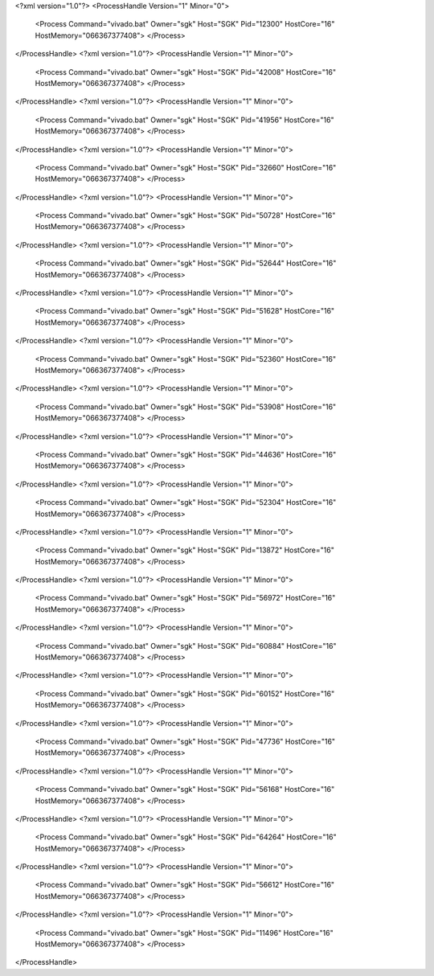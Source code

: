 <?xml version="1.0"?>
<ProcessHandle Version="1" Minor="0">
    <Process Command="vivado.bat" Owner="sgk" Host="SGK" Pid="12300" HostCore="16" HostMemory="066367377408">
    </Process>
</ProcessHandle>
<?xml version="1.0"?>
<ProcessHandle Version="1" Minor="0">
    <Process Command="vivado.bat" Owner="sgk" Host="SGK" Pid="42008" HostCore="16" HostMemory="066367377408">
    </Process>
</ProcessHandle>
<?xml version="1.0"?>
<ProcessHandle Version="1" Minor="0">
    <Process Command="vivado.bat" Owner="sgk" Host="SGK" Pid="41956" HostCore="16" HostMemory="066367377408">
    </Process>
</ProcessHandle>
<?xml version="1.0"?>
<ProcessHandle Version="1" Minor="0">
    <Process Command="vivado.bat" Owner="sgk" Host="SGK" Pid="32660" HostCore="16" HostMemory="066367377408">
    </Process>
</ProcessHandle>
<?xml version="1.0"?>
<ProcessHandle Version="1" Minor="0">
    <Process Command="vivado.bat" Owner="sgk" Host="SGK" Pid="50728" HostCore="16" HostMemory="066367377408">
    </Process>
</ProcessHandle>
<?xml version="1.0"?>
<ProcessHandle Version="1" Minor="0">
    <Process Command="vivado.bat" Owner="sgk" Host="SGK" Pid="52644" HostCore="16" HostMemory="066367377408">
    </Process>
</ProcessHandle>
<?xml version="1.0"?>
<ProcessHandle Version="1" Minor="0">
    <Process Command="vivado.bat" Owner="sgk" Host="SGK" Pid="51628" HostCore="16" HostMemory="066367377408">
    </Process>
</ProcessHandle>
<?xml version="1.0"?>
<ProcessHandle Version="1" Minor="0">
    <Process Command="vivado.bat" Owner="sgk" Host="SGK" Pid="52360" HostCore="16" HostMemory="066367377408">
    </Process>
</ProcessHandle>
<?xml version="1.0"?>
<ProcessHandle Version="1" Minor="0">
    <Process Command="vivado.bat" Owner="sgk" Host="SGK" Pid="53908" HostCore="16" HostMemory="066367377408">
    </Process>
</ProcessHandle>
<?xml version="1.0"?>
<ProcessHandle Version="1" Minor="0">
    <Process Command="vivado.bat" Owner="sgk" Host="SGK" Pid="44636" HostCore="16" HostMemory="066367377408">
    </Process>
</ProcessHandle>
<?xml version="1.0"?>
<ProcessHandle Version="1" Minor="0">
    <Process Command="vivado.bat" Owner="sgk" Host="SGK" Pid="52304" HostCore="16" HostMemory="066367377408">
    </Process>
</ProcessHandle>
<?xml version="1.0"?>
<ProcessHandle Version="1" Minor="0">
    <Process Command="vivado.bat" Owner="sgk" Host="SGK" Pid="13872" HostCore="16" HostMemory="066367377408">
    </Process>
</ProcessHandle>
<?xml version="1.0"?>
<ProcessHandle Version="1" Minor="0">
    <Process Command="vivado.bat" Owner="sgk" Host="SGK" Pid="56972" HostCore="16" HostMemory="066367377408">
    </Process>
</ProcessHandle>
<?xml version="1.0"?>
<ProcessHandle Version="1" Minor="0">
    <Process Command="vivado.bat" Owner="sgk" Host="SGK" Pid="60884" HostCore="16" HostMemory="066367377408">
    </Process>
</ProcessHandle>
<?xml version="1.0"?>
<ProcessHandle Version="1" Minor="0">
    <Process Command="vivado.bat" Owner="sgk" Host="SGK" Pid="60152" HostCore="16" HostMemory="066367377408">
    </Process>
</ProcessHandle>
<?xml version="1.0"?>
<ProcessHandle Version="1" Minor="0">
    <Process Command="vivado.bat" Owner="sgk" Host="SGK" Pid="47736" HostCore="16" HostMemory="066367377408">
    </Process>
</ProcessHandle>
<?xml version="1.0"?>
<ProcessHandle Version="1" Minor="0">
    <Process Command="vivado.bat" Owner="sgk" Host="SGK" Pid="56168" HostCore="16" HostMemory="066367377408">
    </Process>
</ProcessHandle>
<?xml version="1.0"?>
<ProcessHandle Version="1" Minor="0">
    <Process Command="vivado.bat" Owner="sgk" Host="SGK" Pid="64264" HostCore="16" HostMemory="066367377408">
    </Process>
</ProcessHandle>
<?xml version="1.0"?>
<ProcessHandle Version="1" Minor="0">
    <Process Command="vivado.bat" Owner="sgk" Host="SGK" Pid="56612" HostCore="16" HostMemory="066367377408">
    </Process>
</ProcessHandle>
<?xml version="1.0"?>
<ProcessHandle Version="1" Minor="0">
    <Process Command="vivado.bat" Owner="sgk" Host="SGK" Pid="11496" HostCore="16" HostMemory="066367377408">
    </Process>
</ProcessHandle>
